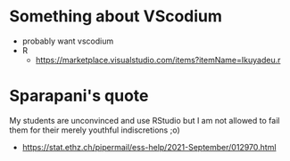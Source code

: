 * Something about VScodium
  - probably want vscodium
  - R
    - https://marketplace.visualstudio.com/items?itemName=Ikuyadeu.r
* Sparapani's quote
  
My students are unconvinced
and use RStudio but I am not allowed to fail them
for their merely youthful indiscretions ;o)

- https://stat.ethz.ch/pipermail/ess-help/2021-September/012970.html

